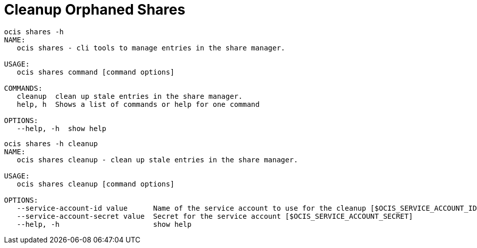 = Cleanup Orphaned Shares

[source,bash]
----
ocis shares -h
NAME:
   ocis shares - cli tools to manage entries in the share manager.

USAGE:
   ocis shares command [command options]

COMMANDS:
   cleanup  clean up stale entries in the share manager.
   help, h  Shows a list of commands or help for one command

OPTIONS:
   --help, -h  show help
----

[source,bash]
----
ocis shares -h cleanup
NAME:
   ocis shares cleanup - clean up stale entries in the share manager.

USAGE:
   ocis shares cleanup [command options]

OPTIONS:
   --service-account-id value      Name of the service account to use for the cleanup [$OCIS_SERVICE_ACCOUNT_ID]
   --service-account-secret value  Secret for the service account [$OCIS_SERVICE_ACCOUNT_SECRET]
   --help, -h                      show help
----
